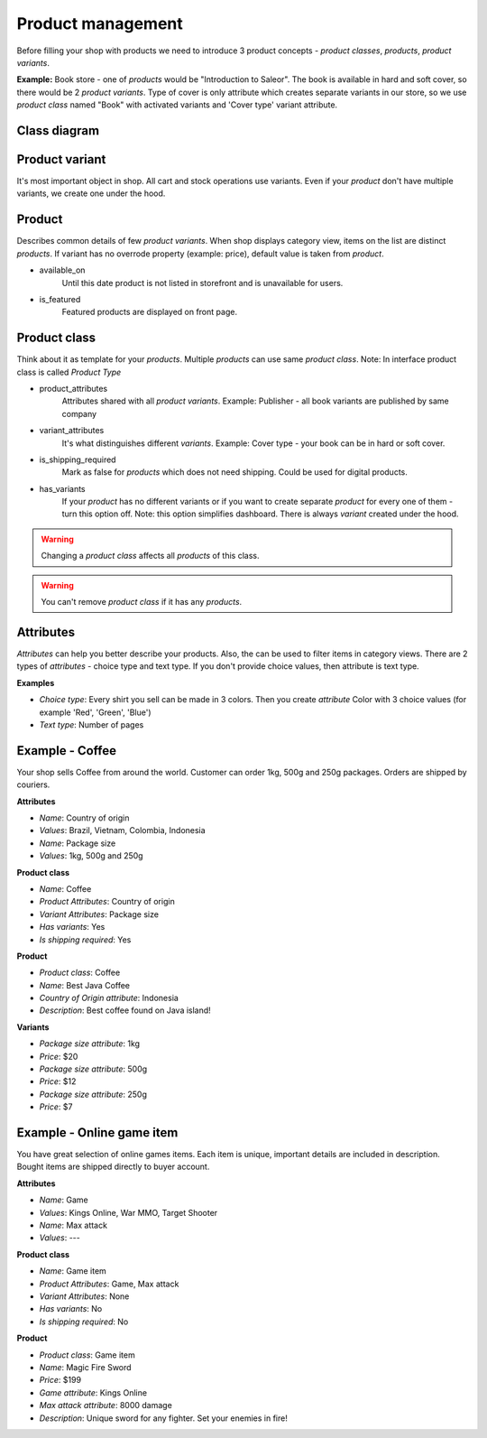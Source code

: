 Product management
==================

Before filling your shop with products we need to introduce 3 product concepts - *product classes*, *products*, *product variants*.

**Example:** Book store - one of *products* would be "Introduction to Saleor". The book is available in hard and soft cover, so there would be 2 *product variants*. Type of cover is only attribute which creates separate variants in our store, so we use *product class* named "Book" with activated variants and 'Cover type' variant attribute.

Class diagram
-------------

.. image:: img/product_class_tree.png

Product variant
---------------

It's most important object in shop. All cart and stock operations use variants. Even if your *product* don't have multiple variants, we create one under the hood.

Product
-------

Describes common details of few *product variants*. When shop displays category view, items on the list are distinct *products*. If variant has no overrode property (example: price), default value is taken from *product*.

- available_on
    Until this date product is not listed in storefront and is unavailable for users.

- is_featured
    Featured products are displayed on front page.


Product class
-------------

Think about it as template for your *products*. Multiple *products* can use same *product class*.
Note: In interface product class is called *Product Type*

- product_attributes
    Attributes shared with all *product variants*. Example: Publisher - all book variants are published by same company

- variant_attributes
    It's what distinguishes different *variants*. Example: Cover type - your book can be in hard or soft cover.

- is_shipping_required
    Mark as false for *products* which does not need shipping. Could be used for digital products.

- has_variants
    If your *product* has no different variants or if you want to create separate *product* for every one of them - turn this option off.
    Note: this option simplifies dashboard. There is always *variant* created under the hood.


.. warning::
    Changing a *product class* affects all *products* of this class.

.. warning::
    You can't remove *product class* if it has any *products*.


Attributes
----------

*Attributes* can help you better describe your products. Also, the can be used to filter items in category views.
There are 2 types of *attributes* - choice type and text type. If you don't provide choice values, then attribute is text type.

**Examples**

* *Choice type*: Every shirt you sell can be made in 3 colors. Then you create *attribute* Color with 3 choice values (for example 'Red', 'Green', 'Blue')
* *Text type*: Number of pages


Example - Coffee
----------------

Your shop sells Coffee from around the world. Customer can order 1kg, 500g and 250g packages. Orders are shipped by couriers.

**Attributes**

* *Name*: Country of origin
* *Values*: Brazil, Vietnam, Colombia, Indonesia


* *Name*: Package size
* *Values*: 1kg, 500g and 250g

**Product class**

* *Name*: Coffee
* *Product Attributes*: Country of origin
* *Variant Attributes*: Package size
* *Has variants*: Yes
* *Is shipping required*: Yes

**Product**

* *Product class*: Coffee
* *Name*: Best Java Coffee
* *Country of Origin attribute*: Indonesia
* *Description*: Best coffee found on Java island!

**Variants**

* *Package size attribute*: 1kg
* *Price*: $20


* *Package size attribute*: 500g
* *Price*: $12


* *Package size attribute*: 250g
* *Price*: $7


Example - Online game item
--------------------------

You have great selection of online games items. Each item is unique, important details are included in description. Bought items are shipped directly to buyer account.

**Attributes**

* *Name*: Game
* *Values*: Kings Online, War MMO, Target Shooter
* *Name*: Max attack
* *Values*: ---


**Product class**

* *Name*: Game item
* *Product Attributes*: Game, Max attack
* *Variant Attributes*: None
* *Has variants*: No
* *Is shipping required*: No

**Product**

* *Product class*: Game item
* *Name*: Magic Fire Sword
* *Price*: $199
* *Game attribute*: Kings Online
* *Max attack attribute*: 8000 damage
* *Description*: Unique sword for any fighter. Set your enemies in fire!
